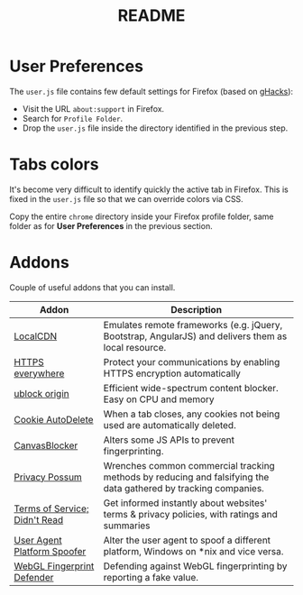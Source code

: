 #+TITLE: README

* User Preferences

The =user.js= file contains few default settings for Firefox (based on [[https://github.com/ghacksuserjs/ghacks-user.js][gHacks]]):
- Visit the URL =about:support= in Firefox.
- Search for =Profile Folder=.
- Drop the =user.js= file inside the directory identified in the previous step.

* Tabs colors

It's become very difficult to identify quickly the active tab in Firefox. This is fixed in the =user.js= file so that we can override colors via CSS.

Copy the entire =chrome= directory inside your Firefox profile folder, same folder as for *User Preferences* in the previous section.

* Addons

Couple of useful addons that you can install.

|-------------------------------+-----------------------------------------------------------------------------------------------------------------|
| Addon                         | Description                                                                                                     |
|-------------------------------+-----------------------------------------------------------------------------------------------------------------|
| [[https://addons.mozilla.org/en-US/firefox/addon/localcdn-fork-of-decentraleyes/?utm_source=addons.mozilla.org&utm_medium=referral&utm_content=search][LocalCDN]]                      | Emulates remote frameworks (e.g. jQuery, Bootstrap, AngularJS) and delivers them as local resource.             |
| [[https://addons.mozilla.org/en-US/firefox/addon/https-everywhere/?utm_source=addons.mozilla.org&utm_medium=referral&utm_content=search][HTTPS everywhere]]              | Protect your communications by enabling HTTPS encryption automatically                                          |
| [[https://addons.mozilla.org/en-US/firefox/addon/ublock-origin/?utm_source=addons.mozilla.org&utm_medium=referral&utm_content=search][ublock origin]]                 | Efficient wide-spectrum content blocker. Easy on CPU and memory                                                 |
| [[https://addons.mozilla.org/en-US/firefox/addon/cookie-autodelete/][Cookie AutoDelete]]             | When a tab closes, any cookies not being used are automatically deleted.                                        |
| [[https://addons.mozilla.org/en-US/firefox/addon/canvasblocker/][CanvasBlocker]]                 | Alters some JS APIs to prevent fingerprinting.                                                                  |
| [[https://addons.mozilla.org/en-US/firefox/addon/privacy-possum/][Privacy Possum]]                | Wrenches common commercial tracking methods by reducing and falsifying the data gathered by tracking companies. |
| [[https://addons.mozilla.org/en-US/firefox/addon/terms-of-service-didnt-read/][Terms of Service; Didn't Read]] | Get informed instantly about websites' terms & privacy policies, with ratings and summaries                     |
| [[https://addons.mozilla.org/en-US/firefox/addon/user-agent-platform-spoofer/][User Agent Platform Spoofer]]   | Alter the user agent to spoof a different platform, Windows on *nix and vice versa.                             |
| [[https://addons.mozilla.org/en-US/firefox/addon/webgl-fingerprint-defender/?utm_source=addons.mozilla.org&utm_medium=referral&utm_content=search][WebGL Fingerprint Defender]]    | Defending against WebGL fingerprinting by reporting a fake value.                                               |
|-------------------------------+-----------------------------------------------------------------------------------------------------------------|

